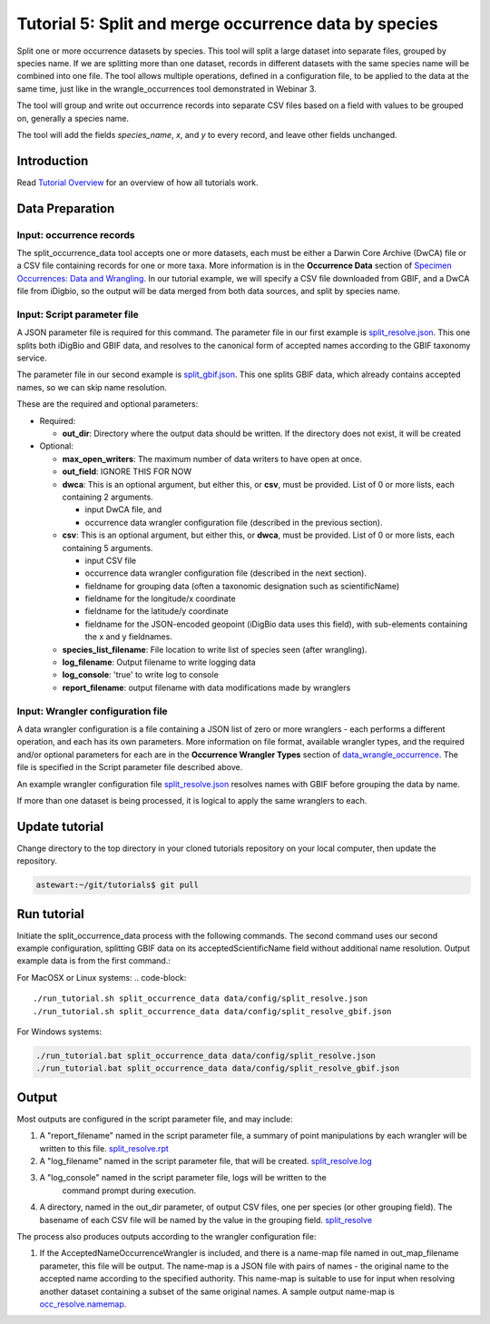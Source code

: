 ================================================================
Tutorial 5: Split and merge occurrence data by species
================================================================

Split one or more occurrence datasets by species.  This tool will split a large dataset
into separate files, grouped by species name.
If we are splitting more than one dataset, records in different datasets with the same
species name will be combined into one file.  The tool allows multiple operations, 
defined in a configuration file, to be applied to the data at the same time, just like
in the wrangle_occurrences tool demonstrated in Webinar 3.

The tool will group and write out occurrence records into separate CSV files based on 
a field with values to be grouped on, generally a species name.

The tool will add the
fields `species_name`, `x`, and `y` to every record, and leave other fields unchanged.

------------------------------------------------
Introduction
------------------------------------------------
Read `Tutorial Overview <../tutorial/w1_overview>`_ for an overview of how all
tutorials work.

------------------------------------------------
Data Preparation
------------------------------------------------

Input: occurrence records
^^^^^^^^^^^^^^^^^^^^^^^^^^^^^^
The split_occurrence_data tool accepts one or more datasets, each must be either a 
Darwin Core Archive (DwCA) file or a CSV file containing records for one or more taxa.
More information is in the **Occurrence Data** section of 
`Specimen Occurrences: Data and Wrangling <data_wrangle_occurrence>`_.  In our tutorial
example, we will specify a CSV file downloaded from GBIF, and a DwCA file from iDigbio,
so the output will be data merged from both data sources, and split by species name.

Input: Script parameter file
^^^^^^^^^^^^^^^^^^^^^^^^^^^^^^^^^^^^^^^^^^

A JSON parameter file is required for this command.  The parameter file in our first
example is `split_resolve.json
<https://github.com/biotaphy/tutorials/blob/main/data/config/split_resolve.json>`_.
This one splits both iDigBio and GBIF data, and resolves to the canonical form of
accepted names according to the GBIF taxonomy service.

The parameter file in our second example is `split_gbif.json
<https://github.com/biotaphy/tutorials/blob/main/data/config/split_gbif.json>`_.
This one splits GBIF data, which already contains accepted names, so we can skip name
resolution.

These are the required and optional parameters:

* Required:

  * **out_dir**: Directory where the output data should be written.  If the directory
    does not exist, it will be created

* Optional:

  * **max_open_writers**: The maximum number of data writers to have open at once.
  * **out_field**: IGNORE THIS FOR NOW
  * **dwca**: This is an optional argument, but either this, or **csv**, must be
    provided.  List of 0 or more lists, each containing 2 arguments.

    * input DwCA file, and
    * occurrence data wrangler configuration file (described in the previous section).

  * **csv**: This is an optional argument, but either this, or **dwca**, must be
    provided.  List of 0 or more lists, each containing 5 arguments.

    * input CSV file
    * occurrence data wrangler configuration file (described in the next section).
    * fieldname for grouping data (often a taxonomic designation such as scientificName)
    * fieldname for the longitude/x coordinate
    * fieldname for the latitude/y coordinate
    * fieldname for the JSON-encoded geopoint (iDigBio data uses this field), with
      sub-elements containing the x and y fieldnames.

  * **species_list_filename**: File location to write list of species seen (after
    wrangling).
  * **log_filename**: Output filename to write logging data
  * **log_console**: 'true' to write log to console
  * **report_filename**: output filename with data modifications made by wranglers


Input: Wrangler configuration file
^^^^^^^^^^^^^^^^^^^^^^^^^^^^^^^^^^^^^^^^^^
A data wrangler configuration is a file containing a JSON list of zero or more
wranglers - each performs a different operation, and each has its own parameters.
More information on file format, available wrangler types, and the required and/or
optional parameters for each are in the **Occurrence Wrangler Types** section
of `data_wrangle_occurrence <data_wrangle_occurrence>`_.  The file is specified in the
Script parameter file described above.

An example wrangler configuration file `split_resolve.json
<https://github.com/biotaphy/tutorials/blob/main/data/wranglers/split_resolve.json>`_
resolves names with GBIF before grouping the data by name.

If more than one dataset is being processed, it is logical to apply the same wranglers
to each.

--------------------------------
Update tutorial
--------------------------------

Change directory to the top directory in your cloned tutorials repository on your local
computer, then update the repository.

.. code-block::

    astewart:~/git/tutorials$ git pull

--------------------------------
Run tutorial
--------------------------------

Initiate the split_occurrence_data process with the following commands.  The second
command uses our second example configuration, splitting GBIF data on its
acceptedScientificName field without additional name resolution.  Output example
data is from the first command.:

For MacOSX or Linux systems:
.. code-block::

  ./run_tutorial.sh split_occurrence_data data/config/split_resolve.json
  ./run_tutorial.sh split_occurrence_data data/config/split_resolve_gbif.json

For Windows systems:

.. code-block::

  ./run_tutorial.bat split_occurrence_data data/config/split_resolve.json
  ./run_tutorial.bat split_occurrence_data data/config/split_resolve_gbif.json


------------------------------------------------
Output
------------------------------------------------
Most outputs are configured in the script parameter file, and may include:

1. A "report_filename" named in the script parameter file, a summary of point
   manipulations by each wrangler will be written to this file.
   `split_resolve.rpt
   <https://github.com/biotaphy/tutorials/blob/main/data/easy_bake/split_resolve.rpt>`_
2. A "log_filename" named in the script parameter file, that will be created. 
   `split_resolve.log
   <https://github.com/biotaphy/tutorials/blob/main/data/easy_bake/split_resolve.log>`_
3. A "log_console" named in the script parameter file, logs will be written to the
    command prompt during execution.
4. A directory, named in the out_dir parameter, of output CSV files, one per species (or 
   other grouping field).  The basename of each CSV file will be named by the value in 
   the grouping field.  `split_resolve
   <https://github.com/biotaphy/tutorials/blob/main/data/easy_bake/split_resolve>`_

The process also produces outputs according to the wrangler configuration file:

1. If the AcceptedNameOccurrenceWrangler is included, and there is a name-map file 
   named in out_map_filename parameter, this file will be output.  
   The name-map is a JSON file with pairs of names - 
   the original name to the accepted name according to the specified authority.  
   This name-map is suitable to use for input when resolving another dataset containing 
   a subset of the same original names.  A sample output name-map is 
   `occ_resolve.namemap
   <https://github.com/biotaphy/tutorials/blob/main/data/easy_bake/occ_resolve.namemap>`_.
